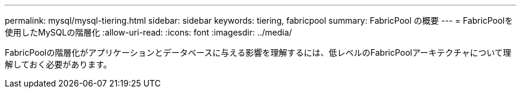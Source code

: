 ---
permalink: mysql/mysql-tiering.html 
sidebar: sidebar 
keywords: tiering, fabricpool 
summary: FabricPool の概要 
---
= FabricPoolを使用したMySQLの階層化
:allow-uri-read: 
:icons: font
:imagesdir: ../media/


[role="lead"]
FabricPoolの階層化がアプリケーションとデータベースに与える影響を理解するには、低レベルのFabricPoolアーキテクチャについて理解しておく必要があります。
